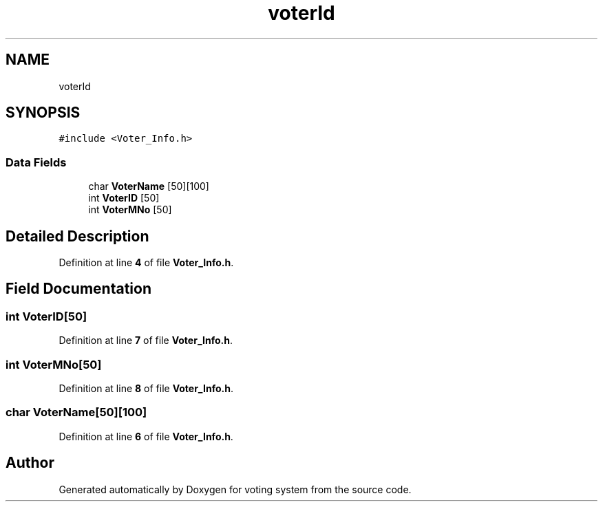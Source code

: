 .TH "voterId" 3 "Sat Feb 19 2022" "Version 1" "voting system" \" -*- nroff -*-
.ad l
.nh
.SH NAME
voterId
.SH SYNOPSIS
.br
.PP
.PP
\fC#include <Voter_Info\&.h>\fP
.SS "Data Fields"

.in +1c
.ti -1c
.RI "char \fBVoterName\fP [50][100]"
.br
.ti -1c
.RI "int \fBVoterID\fP [50]"
.br
.ti -1c
.RI "int \fBVoterMNo\fP [50]"
.br
.in -1c
.SH "Detailed Description"
.PP 
Definition at line \fB4\fP of file \fBVoter_Info\&.h\fP\&.
.SH "Field Documentation"
.PP 
.SS "int VoterID[50]"

.PP
Definition at line \fB7\fP of file \fBVoter_Info\&.h\fP\&.
.SS "int VoterMNo[50]"

.PP
Definition at line \fB8\fP of file \fBVoter_Info\&.h\fP\&.
.SS "char VoterName[50][100]"

.PP
Definition at line \fB6\fP of file \fBVoter_Info\&.h\fP\&.

.SH "Author"
.PP 
Generated automatically by Doxygen for voting system from the source code\&.

